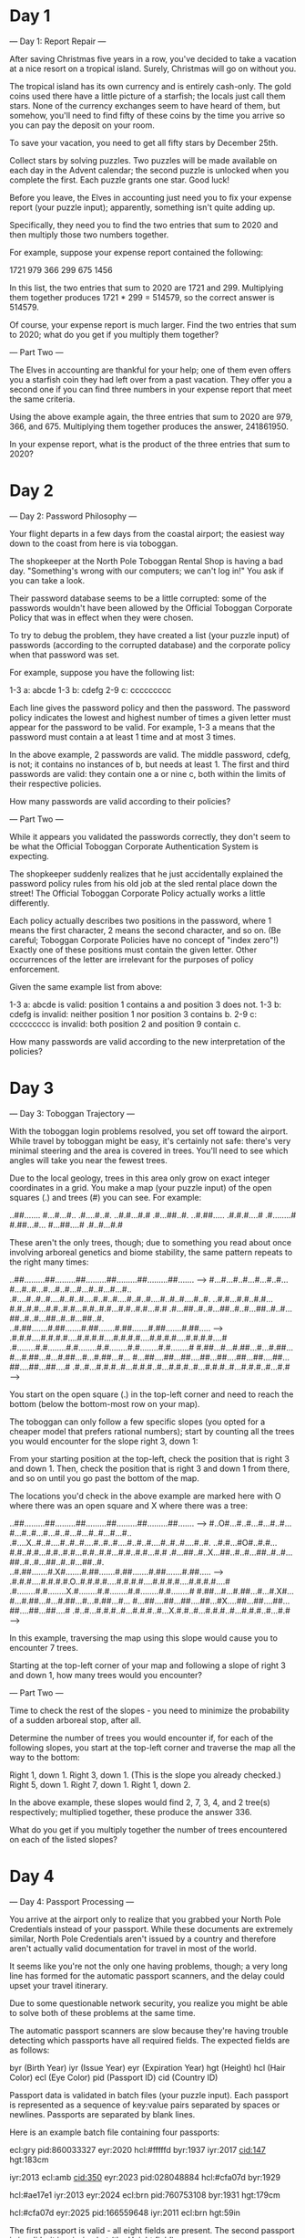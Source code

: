 * Day 1

--- Day 1: Report Repair ---

After saving Christmas five years in a row, you've decided to take a
vacation at a nice resort on a tropical island. Surely, Christmas will
go on without you.

The tropical island has its own currency and is entirely
cash-only. The gold coins used there have a little picture of a
starfish; the locals just call them stars. None of the currency
exchanges seem to have heard of them, but somehow, you'll need to find
fifty of these coins by the time you arrive so you can pay the deposit
on your room.

To save your vacation, you need to get all fifty stars by December 25th.

Collect stars by solving puzzles. Two puzzles will be made available
on each day in the Advent calendar; the second puzzle is unlocked when
you complete the first. Each puzzle grants one star. Good luck!

Before you leave, the Elves in accounting just need you to fix your
expense report (your puzzle input); apparently, something isn't quite
adding up.

Specifically, they need you to find the two entries that sum to 2020
and then multiply those two numbers together.

For example, suppose your expense report contained the following:

1721
979
366
299
675
1456

In this list, the two entries that sum to 2020 are 1721
and 299. Multiplying them together produces 1721 * 299 = 514579, so
the correct answer is 514579.

Of course, your expense report is much larger. Find the two entries
that sum to 2020; what do you get if you multiply them together?

--- Part Two ---

The Elves in accounting are thankful for your help; one of them even
offers you a starfish coin they had left over from a past
vacation. They offer you a second one if you can find three numbers in
your expense report that meet the same criteria.

Using the above example again, the three entries that sum to 2020 are
979, 366, and 675. Multiplying them together produces the
answer, 241861950.

In your expense report, what is the product of the three entries that
sum to 2020?

* Day 2

--- Day 2: Password Philosophy ---

Your flight departs in a few days from the coastal airport; the
easiest way down to the coast from here is via toboggan.

The shopkeeper at the North Pole Toboggan Rental Shop is having a bad
day. "Something's wrong with our computers; we can't log in!" You ask
if you can take a look.

Their password database seems to be a little corrupted: some of the
passwords wouldn't have been allowed by the Official Toboggan
Corporate Policy that was in effect when they were chosen.

To try to debug the problem, they have created a list (your puzzle
input) of passwords (according to the corrupted database) and the
corporate policy when that password was set.

For example, suppose you have the following list:

1-3 a: abcde
1-3 b: cdefg
2-9 c: ccccccccc

Each line gives the password policy and then the password. The
password policy indicates the lowest and highest number of times a
given letter must appear for the password to be valid. For example,
1-3 a means that the password must contain a at least 1 time and at
most 3 times.

In the above example, 2 passwords are valid. The middle password,
cdefg, is not; it contains no instances of b, but needs at
least 1. The first and third passwords are valid: they contain one a
or nine c, both within the limits of their respective policies.

How many passwords are valid according to their policies?

--- Part Two ---

While it appears you validated the passwords correctly, they don't
seem to be what the Official Toboggan Corporate Authentication System
is expecting.

The shopkeeper suddenly realizes that he just accidentally explained
the password policy rules from his old job at the sled rental place
down the street! The Official Toboggan Corporate Policy actually works
a little differently.

Each policy actually describes two positions in the password, where 1
means the first character, 2 means the second character, and so
on. (Be careful; Toboggan Corporate Policies have no concept of "index
zero"!) Exactly one of these positions must contain the given
letter. Other occurrences of the letter are irrelevant for the
purposes of policy enforcement.

Given the same example list from above:

    1-3 a: abcde is valid: position 1 contains a and position 3 does not.
    1-3 b: cdefg is invalid: neither position 1 nor position 3 contains b.
    2-9 c: ccccccccc is invalid: both position 2 and position 9 contain c.

How many passwords are valid according to the new interpretation of the policies?

* Day 3

--- Day 3: Toboggan Trajectory ---

With the toboggan login problems resolved, you set off toward the
airport. While travel by toboggan might be easy, it's certainly not
safe: there's very minimal steering and the area is covered in
trees. You'll need to see which angles will take you near the fewest
trees.

Due to the local geology, trees in this area only grow on exact
integer coordinates in a grid. You make a map (your puzzle input) of
the open squares (.) and trees (#) you can see. For example:

..##.......
#...#...#..
.#....#..#.
..#.#...#.#
.#...##..#.
..#.##.....
.#.#.#....#
.#........#
#.##...#...
#...##....#
.#..#...#.#

These aren't the only trees, though; due to something you read about
once involving arboreal genetics and biome stability, the same pattern
repeats to the right many times:

..##.........##.........##.........##.........##.........##.......  --->
#...#...#..#...#...#..#...#...#..#...#...#..#...#...#..#...#...#..
.#....#..#..#....#..#..#....#..#..#....#..#..#....#..#..#....#..#.
..#.#...#.#..#.#...#.#..#.#...#.#..#.#...#.#..#.#...#.#..#.#...#.#
.#...##..#..#...##..#..#...##..#..#...##..#..#...##..#..#...##..#.
..#.##.......#.##.......#.##.......#.##.......#.##.......#.##.....  --->
.#.#.#....#.#.#.#....#.#.#.#....#.#.#.#....#.#.#.#....#.#.#.#....#
.#........#.#........#.#........#.#........#.#........#.#........#
#.##...#...#.##...#...#.##...#...#.##...#...#.##...#...#.##...#...
#...##....##...##....##...##....##...##....##...##....##...##....#
.#..#...#.#.#..#...#.#.#..#...#.#.#..#...#.#.#..#...#.#.#..#...#.#  --->

You start on the open square (.) in the top-left corner and need to
reach the bottom (below the bottom-most row on your map).

The toboggan can only follow a few specific slopes (you opted for a
cheaper model that prefers rational numbers); start by counting all
the trees you would encounter for the slope right 3, down 1:

From your starting position at the top-left, check the position that
is right 3 and down 1. Then, check the position that is right 3 and
down 1 from there, and so on until you go past the bottom of the map.

The locations you'd check in the above example are marked here with O
where there was an open square and X where there was a tree:

..##.........##.........##.........##.........##.........##.......  --->
#..O#...#..#...#...#..#...#...#..#...#...#..#...#...#..#...#...#..
.#....X..#..#....#..#..#....#..#..#....#..#..#....#..#..#....#..#.
..#.#...#O#..#.#...#.#..#.#...#.#..#.#...#.#..#.#...#.#..#.#...#.#
.#...##..#..X...##..#..#...##..#..#...##..#..#...##..#..#...##..#.
..#.##.......#.X#.......#.##.......#.##.......#.##.......#.##.....  --->
.#.#.#....#.#.#.#.O..#.#.#.#....#.#.#.#....#.#.#.#....#.#.#.#....#
.#........#.#........X.#........#.#........#.#........#.#........#
#.##...#...#.##...#...#.X#...#...#.##...#...#.##...#...#.##...#...
#...##....##...##....##...#X....##...##....##...##....##...##....#
.#..#...#.#.#..#...#.#.#..#...X.#.#..#...#.#.#..#...#.#.#..#...#.#  --->

In this example, traversing the map using this slope would cause you
to encounter 7 trees.

Starting at the top-left corner of your map and following a slope of
right 3 and down 1, how many trees would you encounter?

--- Part Two ---

Time to check the rest of the slopes - you need to minimize the
probability of a sudden arboreal stop, after all.

Determine the number of trees you would encounter if, for each of the
following slopes, you start at the top-left corner and traverse the
map all the way to the bottom:

    Right 1, down 1.
    Right 3, down 1. (This is the slope you already checked.)
    Right 5, down 1.
    Right 7, down 1.
    Right 1, down 2.

In the above example, these slopes would find 2, 7, 3, 4, and 2
tree(s) respectively; multiplied together, these produce the
answer 336.

What do you get if you multiply together the number of trees
encountered on each of the listed slopes?

* Day 4

--- Day 4: Passport Processing ---

You arrive at the airport only to realize that you grabbed your North
Pole Credentials instead of your passport. While these documents are
extremely similar, North Pole Credentials aren't issued by a country
and therefore aren't actually valid documentation for travel in most
of the world.

It seems like you're not the only one having problems, though; a very
long line has formed for the automatic passport scanners, and the
delay could upset your travel itinerary.

Due to some questionable network security, you realize you might be
able to solve both of these problems at the same time.

The automatic passport scanners are slow because they're having
trouble detecting which passports have all required fields. The
expected fields are as follows:

    byr (Birth Year)
    iyr (Issue Year)
    eyr (Expiration Year)
    hgt (Height)
    hcl (Hair Color)
    ecl (Eye Color)
    pid (Passport ID)
    cid (Country ID)

Passport data is validated in batch files (your puzzle input). Each
passport is represented as a sequence of key:value pairs separated by
spaces or newlines. Passports are separated by blank lines.

Here is an example batch file containing four passports:

ecl:gry pid:860033327 eyr:2020 hcl:#fffffd
byr:1937 iyr:2017 cid:147 hgt:183cm

iyr:2013 ecl:amb cid:350 eyr:2023 pid:028048884
hcl:#cfa07d byr:1929

hcl:#ae17e1 iyr:2013
eyr:2024
ecl:brn pid:760753108 byr:1931
hgt:179cm

hcl:#cfa07d eyr:2025 pid:166559648
iyr:2011 ecl:brn hgt:59in

The first passport is valid - all eight fields are present. The second
passport is invalid - it is missing hgt (the Height field).

The third passport is interesting; the only missing field is cid, so
it looks like data from North Pole Credentials, not a passport at all!
Surely, nobody would mind if you made the system temporarily ignore
missing cid fields. Treat this "passport" as valid.

The fourth passport is missing two fields, cid and byr. Missing cid is
fine, but missing any other field is not, so this passport is invalid.

According to the above rules, your improved system would report 2
valid passports.

Count the number of valid passports - those that have all required
fields. Treat cid as optional. In your batch file, how many passports
are valid?

--- Part Two ---

The line is moving more quickly now, but you overhear airport security
talking about how passports with invalid data are getting
through. Better add some data validation, quick!

You can continue to ignore the cid field, but each other field has
strict rules about what values are valid for automatic validation:

    byr (Birth Year) - four digits; at least 1920 and at most 2002.
    iyr (Issue Year) - four digits; at least 2010 and at most 2020.
    eyr (Expiration Year) - four digits; at least 2020 and at most 2030.
    hgt (Height) - a number followed by either cm or in:
        If cm, the number must be at least 150 and at most 193.
        If in, the number must be at least 59 and at most 76.
    hcl (Hair Color) - a # followed by exactly six characters 0-9 or a-f.
    ecl (Eye Color) - exactly one of: amb blu brn gry grn hzl oth.
    pid (Passport ID) - a nine-digit number, including leading zeroes.
    cid (Country ID) - ignored, missing or not.

Your job is to count the passports where all required fields are both
present and valid according to the above rules. Here are some example
values:

byr valid:   2002
byr invalid: 2003

hgt valid:   60in
hgt valid:   190cm
hgt invalid: 190in
hgt invalid: 190

hcl valid:   #123abc
hcl invalid: #123abz
hcl invalid: 123abc

ecl valid:   brn
ecl invalid: wat

pid valid:   000000001
pid invalid: 0123456789

Here are some invalid passports:

eyr:1972 cid:100
hcl:#18171d ecl:amb hgt:170 pid:186cm iyr:2018 byr:1926

iyr:2019
hcl:#602927 eyr:1967 hgt:170cm
ecl:grn pid:012533040 byr:1946

hcl:dab227 iyr:2012
ecl:brn hgt:182cm pid:021572410 eyr:2020 byr:1992 cid:277

hgt:59cm ecl:zzz
eyr:2038 hcl:74454a iyr:2023
pid:3556412378 byr:2007

Here are some valid passports:

pid:087499704 hgt:74in ecl:grn iyr:2012 eyr:2030 byr:1980
hcl:#623a2f

eyr:2029 ecl:blu cid:129 byr:1989
iyr:2014 pid:896056539 hcl:#a97842 hgt:165cm

hcl:#888785
hgt:164cm byr:2001 iyr:2015 cid:88
pid:545766238 ecl:hzl
eyr:2022

iyr:2010 hgt:158cm hcl:#b6652a ecl:blu byr:1944 eyr:2021 pid:093154719

Count the number of valid passports - those that have all required
fields and valid values. Continue to treat cid as optional. In your
batch file, how many passports are valid?

* Day 5

--- Day 5: Binary Boarding ---

You board your plane only to discover a new problem: you dropped your
boarding pass! You aren't sure which seat is yours, and all of the
flight attendants are busy with the flood of people that suddenly made
it through passport control.

You write a quick program to use your phone's camera to scan all of
the nearby boarding passes (your puzzle input); perhaps you can find
your seat through process of elimination.

Instead of zones or groups, this airline uses binary space
partitioning to seat people. A seat might be specified like
FBFBBFFRLR, where F means "front", B means "back", L means "left", and
R means "right".

The first 7 characters will either be F or B; these specify exactly
one of the 128 rows on the plane (numbered 0 through 127). Each letter
tells you which half of a region the given seat is in. Start with the
whole list of rows; the first letter indicates whether the seat is in
the front (0 through 63) or the back (64 through 127). The next letter
indicates which half of that region the seat is in, and so on until
you're left with exactly one row.

For example, consider just the first seven characters of FBFBBFFRLR:

    Start by considering the whole range, rows 0 through 127.
    F means to take the lower half, keeping rows 0 through 63.
    B means to take the upper half, keeping rows 32 through 63.
    F means to take the lower half, keeping rows 32 through 47.
    B means to take the upper half, keeping rows 40 through 47.
    B keeps rows 44 through 47.
    F keeps rows 44 through 45.
    The final F keeps the lower of the two, row 44.

The last three characters will be either L or R; these specify exactly
one of the 8 columns of seats on the plane (numbered 0 through 7). The
same process as above proceeds again, this time with only three
steps. L means to keep the lower half, while R means to keep the upper
half.

For example, consider just the last 3 characters of FBFBBFFRLR:

    Start by considering the whole range, columns 0 through 7.
    R means to take the upper half, keeping columns 4 through 7.
    L means to take the lower half, keeping columns 4 through 5.
    The final R keeps the upper of the two, column 5.

So, decoding FBFBBFFRLR reveals that it is the seat at row 44, column 5.

Every seat also has a unique seat ID: multiply the row by 8, then add
the column. In this example, the seat has ID 44 * 8 + 5 = 357.

Here are some other boarding passes:

    BFFFBBFRRR: row 70, column 7, seat ID 567.
    FFFBBBFRRR: row 14, column 7, seat ID 119.
    BBFFBBFRLL: row 102, column 4, seat ID 820.

As a sanity check, look through your list of boarding passes. What is
the highest seat ID on a boarding pass?

--- Part Two ---

Ding! The "fasten seat belt" signs have turned on. Time to find your
seat.

It's a completely full flight, so your seat should be the only missing
boarding pass in your list. However, there's a catch: some of the
seats at the very front and back of the plane don't exist on this
aircraft, so they'll be missing from your list as well.

Your seat wasn't at the very front or back, though; the seats with IDs
+1 and -1 from yours will be in your list.

What is the ID of your seat?

* Day 6

--- Day 6: Custom Customs ---

As your flight approaches the regional airport where you'll switch to
a much larger plane, customs declaration forms are distributed to the
passengers.

The form asks a series of 26 yes-or-no questions marked a through
z. All you need to do is identify the questions for which anyone in
your group answers "yes". Since your group is just you, this doesn't
take very long.

However, the person sitting next to you seems to be experiencing a
language barrier and asks if you can help. For each of the people in
their group, you write down the questions for which they answer "yes",
one per line. For example:

abcx
abcy
abcz

In this group, there are 6 questions to which anyone answered "yes":
a, b, c, x, y, and z. (Duplicate answers to the same question don't
count extra; each question counts at most once.)

Another group asks for your help, then another, and eventually you've
collected answers from every group on the plane (your puzzle
input). Each group's answers are separated by a blank line, and within
each group, each person's answers are on a single line. For example:

abc

a
b
c

ab
ac

a
a
a
a

b

This list represents answers from five groups:

    The first group contains one person who answered "yes" to 3 questions: a, b, and c.
    The second group contains three people; combined, they answered "yes" to 3 questions: a, b, and c.
    The third group contains two people; combined, they answered "yes" to 3 questions: a, b, and c.
    The fourth group contains four people; combined, they answered "yes" to only 1 question, a.
    The last group contains one person who answered "yes" to only 1 question, b.

In this example, the sum of these counts is 3 + 3 + 3 + 1 + 1 = 11.

For each group, count the number of questions to which anyone answered
"yes". What is the sum of those counts?

--- Part Two ---

As you finish the last group's customs declaration, you notice that
you misread one word in the instructions:

You don't need to identify the questions to which anyone answered
"yes"; you need to identify the questions to which everyone answered
"yes"!

Using the same example as above:

abc

a
b
c

ab
ac

a
a
a
a

b

This list represents answers from five groups:

    In the first group, everyone (all 1 person) answered "yes" to 3 questions: a, b, and c.
    In the second group, there is no question to which everyone answered "yes".
    In the third group, everyone answered yes to only 1 question, a. Since some people did not answer "yes" to b or c, they don't count.
    In the fourth group, everyone answered yes to only 1 question, a.
    In the fifth group, everyone (all 1 person) answered "yes" to 1 question, b.

In this example, the sum of these counts is 3 + 0 + 1 + 1 + 1 = 6.

For each group, count the number of questions to which everyone
answered "yes". What is the sum of those counts?

* Day 7

--- Day 7: Handy Haversacks ---

You land at the regional airport in time for your next flight. In
fact, it looks like you'll even have time to grab some food: all
flights are currently delayed due to issues in luggage processing.

Due to recent aviation regulations, many rules (your puzzle input) are
being enforced about bags and their contents; bags must be color-coded
and must contain specific quantities of other color-coded
bags. Apparently, nobody responsible for these regulations considered
how long they would take to enforce!

For example, consider the following rules:

light red bags contain 1 bright white bag, 2 muted yellow bags.
dark orange bags contain 3 bright white bags, 4 muted yellow bags.
bright white bags contain 1 shiny gold bag.
muted yellow bags contain 2 shiny gold bags, 9 faded blue bags.
shiny gold bags contain 1 dark olive bag, 2 vibrant plum bags.
dark olive bags contain 3 faded blue bags, 4 dotted black bags.
vibrant plum bags contain 5 faded blue bags, 6 dotted black bags.
faded blue bags contain no other bags.
dotted black bags contain no other bags.

These rules specify the required contents for 9 bag types. In this
example, every faded blue bag is empty, every vibrant plum bag
contains 11 bags (5 faded blue and 6 dotted black), and so on.

You have a shiny gold bag. If you wanted to carry it in at least one
other bag, how many different bag colors would be valid for the
outermost bag? (In other words: how many colors can, eventually,
contain at least one shiny gold bag?)

In the above rules, the following options would be available to you:

    A bright white bag, which can hold your shiny gold bag directly.
    A muted yellow bag, which can hold your shiny gold bag directly, plus some other bags.
    A dark orange bag, which can hold bright white and muted yellow bags, either of which could then hold your shiny gold bag.
    A light red bag, which can hold bright white and muted yellow bags, either of which could then hold your shiny gold bag.

So, in this example, the number of bag colors that can eventually
contain at least one shiny gold bag is 4.

How many bag colors can eventually contain at least one shiny gold
bag? (The list of rules is quite long; make sure you get all of it.)

--- Part Two ---

It's getting pretty expensive to fly these days - not because of
ticket prices, but because of the ridiculous number of bags you need
to buy!

Consider again your shiny gold bag and the rules from the above example:

    faded blue bags contain 0 other bags.
    dotted black bags contain 0 other bags.
    vibrant plum bags contain 11 other bags: 5 faded blue bags and 6 dotted black bags.
    dark olive bags contain 7 other bags: 3 faded blue bags and 4 dotted black bags.

So, a single shiny gold bag must contain 1 dark olive bag (and the 7
bags within it) plus 2 vibrant plum bags (and the 11 bags within each
of those): 1 + 1*7 + 2 + 2*11 = 32 bags!

Of course, the actual rules have a small chance of going several
levels deeper than this example; be sure to count all of the bags,
even if the nesting becomes topologically impractical!

Here's another example:

shiny gold bags contain 2 dark red bags.
dark red bags contain 2 dark orange bags.
dark orange bags contain 2 dark yellow bags.
dark yellow bags contain 2 dark green bags.
dark green bags contain 2 dark blue bags.
dark blue bags contain 2 dark violet bags.
dark violet bags contain no other bags.

In this example, a single shiny gold bag must contain 126 other bags.

How many individual bags are required inside your single shiny gold bag?

* Day 8

--- Day 8: Handheld Halting ---

Your flight to the major airline hub reaches cruising altitude without
incident. While you consider checking the in-flight menu for one of
those drinks that come with a little umbrella, you are interrupted by
the kid sitting next to you.

Their handheld game console won't turn on! They ask if you can take a
look.

You narrow the problem down to a strange infinite loop in the boot
code (your puzzle input) of the device. You should be able to fix it,
but first you need to be able to run the code in isolation.

The boot code is represented as a text file with one instruction per
line of text. Each instruction consists of an operation (acc, jmp, or
nop) and an argument (a signed number like +4 or -20).

    - acc increases or decreases a single global value called the
      accumulator by the value given in the argument. For example, acc
      +7 would increase the accumulator by 7. The accumulator starts
      at 0. After an acc instruction, the instruction immediately
      below it is executed next.
    - jmp jumps to a new instruction relative to itself. The next
      instruction to execute is found using the argument as an offset
      from the jmp instruction; for example, jmp +2 would skip the
      next instruction, jmp +1 would continue to the instruction
      immediately below it, and jmp -20 would cause the instruction 20
      lines above to be executed next.
    - nop stands for No OPeration - it does nothing. The instruction
      immediately below it is executed next.

For example, consider the following program:

nop +0
acc +1
jmp +4
acc +3
jmp -3
acc -99
acc +1
jmp -4
acc +6

These instructions are visited in this order:

nop +0  | 1
acc +1  | 2, 8(!)
jmp +4  | 3
acc +3  | 6
jmp -3  | 7
acc -99 |
acc +1  | 4
jmp -4  | 5
acc +6  |

First, the nop +0 does nothing. Then, the accumulator is increased
from 0 to 1 (acc +1) and jmp +4 sets the next instruction to the other
acc +1 near the bottom. After it increases the accumulator from 1 to
2, jmp -4 executes, setting the next instruction to the only acc
+3. It sets the accumulator to 5, and jmp -3 causes the program to
continue back at the first acc +1.

This is an infinite loop: with this sequence of jumps, the program
will run forever. The moment the program tries to run any instruction
a second time, you know it will never terminate.

Immediately before the program would run an instruction a second time,
the value in the accumulator is 5.

Run your copy of the boot code. Immediately before any instruction is
executed a second time, what value is in the accumulator?

--- Part Two ---

After some careful analysis, you believe that exactly one instruction
is corrupted.

Somewhere in the program, either a jmp is supposed to be a nop, or a
nop is supposed to be a jmp. (No acc instructions were harmed in the
corruption of this boot code.)

The program is supposed to terminate by attempting to execute an
instruction immediately after the last instruction in the file. By
changing exactly one jmp or nop, you can repair the boot code and make
it terminate correctly.

For example, consider the same program from above:

nop +0
acc +1
jmp +4
acc +3
jmp -3
acc -99
acc +1
jmp -4
acc +6

If you change the first instruction from nop +0 to jmp +0, it would
create a single-instruction infinite loop, never leaving that
instruction. If you change almost any of the jmp instructions, the
program will still eventually find another jmp instruction and loop
forever.

However, if you change the second-to-last instruction (from jmp -4 to
nop -4), the program terminates! The instructions are visited in this
order:

nop +0  | 1
acc +1  | 2
jmp +4  | 3
acc +3  |
jmp -3  |
acc -99 |
acc +1  | 4
nop -4  | 5
acc +6  | 6

After the last instruction (acc +6), the program terminates by
attempting to run the instruction below the last instruction in the
file. With this change, after the program terminates, the accumulator
contains the value 8 (acc +1, acc +1, acc +6).

Fix the program so that it terminates normally by changing exactly one
jmp (to nop) or nop (to jmp). What is the value of the accumulator
after the program terminates?

* Day 9

--- Day 9: Encoding Error ---

With your neighbor happily enjoying their video game, you turn your
attention to an open data port on the little screen in the seat in
front of you.

Though the port is non-standard, you manage to connect it to your
computer through the clever use of several paperclips. Upon
connection, the port outputs a series of numbers (your puzzle input).

The data appears to be encrypted with the eXchange-Masking Addition
System (XMAS) which, conveniently for you, is an old cypher with an
important weakness.

XMAS starts by transmitting a preamble of 25 numbers. After that, each
number you receive should be the sum of any two of the 25 immediately
previous numbers. The two numbers will have different values, and
there might be more than one such pair.

For example, suppose your preamble consists of the numbers 1 through
25 in a random order. To be valid, the next number must be the sum of
two of those numbers:

    26 would be a valid next number, as it could be 1 plus 25 (or many other pairs, like 2 and 24).
    49 would be a valid next number, as it is the sum of 24 and 25.
    100 would not be valid; no two of the previous 25 numbers sum to 100.
    50 would also not be valid; although 25 appears in the previous 25 numbers, the two numbers in the pair must be different.

Suppose the 26th number is 45, and the first number (no longer an
option, as it is more than 25 numbers ago) was 20. Now, for the next
number to be valid, there needs to be some pair of numbers among 1-19,
21-25, or 45 that add up to it:

    26 would still be a valid next number, as 1 and 25 are still within the previous 25 numbers.
    65 would not be valid, as no two of the available numbers sum to it.
    64 and 66 would both be valid, as they are the result of 19+45 and 21+45 respectively.

Here is a larger example which only considers the previous 5 numbers
(and has a preamble of length 5):

35
20
15
25
47
40
62
55
65
95
102
117
150
182
127
219
299
277
309
576

In this example, after the 5-number preamble, almost every number is
the sum of two of the previous 5 numbers; the only number that does
not follow this rule is 127.

The first step of attacking the weakness in the XMAS data is to find
the first number in the list (after the preamble) which is not the sum
of two of the 25 numbers before it. What is the first number that does
not have this property?

--- Part Two ---

The final step in breaking the XMAS encryption relies on the invalid
number you just found: you must find a contiguous set of at least two
numbers in your list which sum to the invalid number from step 1.

Again consider the above example:

35
20
15
25
47
40
62
55
65
95
102
117
150
182
127
219
299
277
309
576

In this list, adding up all of the numbers from 15 through 40 produces
the invalid number from step 1, 127. (Of course, the contiguous set of
numbers in your actual list might be much longer.)

To find the encryption weakness, add together the smallest and largest
number in this contiguous range; in this example, these are 15 and 47,
producing 62.

What is the encryption weakness in your XMAS-encrypted list of
numbers?

* Day 10

--- Day 10: Adapter Array ---

Patched into the aircraft's data port, you discover weather forecasts
of a massive tropical storm. Before you can figure out whether it will
impact your vacation plans, however, your device suddenly turns off!

Its battery is dead.

You'll need to plug it in. There's only one problem: the charging
outlet near your seat produces the wrong number of jolts. Always
prepared, you make a list of all of the joltage adapters in your bag.

Each of your joltage adapters is rated for a specific output joltage
(your puzzle input). Any given adapter can take an input 1, 2, or 3
jolts lower than its rating and still produce its rated output
joltage.

In addition, your device has a built-in joltage adapter rated for 3
jolts higher than the highest-rated adapter in your bag. (If your
adapter list were 3, 9, and 6, your device's built-in adapter would be
rated for 12 jolts.)

Treat the charging outlet near your seat as having an effective
joltage rating of 0.

Since you have some time to kill, you might as well test all of your
adapters. Wouldn't want to get to your resort and realize you can't
even charge your device!

If you use every adapter in your bag at once, what is the distribution
of joltage differences between the charging outlet, the adapters, and
your device?

For example, suppose that in your bag, you have adapters with the
following joltage ratings:

16
10
15
5
1
11
7
19
6
12
4

With these adapters, your device's built-in joltage adapter would be
rated for 19 + 3 = 22 jolts, 3 higher than the highest-rated adapter.

Because adapters can only connect to a source 1-3 jolts lower than its
rating, in order to use every adapter, you'd need to choose them like
this:

    - The charging outlet has an effective rating of 0 jolts, so the
      only adapters that could connect to it directly would need to
      have a joltage rating of 1, 2, or 3 jolts. Of these, only one
      you have is an adapter rated 1 jolt (difference of 1).
    - From your 1-jolt rated adapter, the only choice is your 4-jolt
      rated adapter (difference of 3).
    - From the 4-jolt rated adapter, the adapters rated 5, 6, or 7 are
      valid choices. However, in order to not skip any adapters, you
      have to pick the adapter rated 5 jolts (difference of 1).
    - Similarly, the next choices would need to be the adapter rated 6
      and then the adapter rated 7 (with difference of 1 and 1).
    - The only adapter that works with the 7-jolt rated adapter is the
      one rated 10 jolts (difference of 3).
    - From 10, the choices are 11 or 12; choose 11 (difference of 1)
      and then 12 (difference of 1).
    - After 12, only valid adapter has a rating of 15 (difference of
      3), then 16 (difference of 1), then 19 (difference of 3).
    - Finally, your device's built-in adapter is always 3 higher than
      the highest adapter, so its rating is 22 jolts (always a
      difference of 3).

In this example, when using every adapter, there are 7 differences of
1 jolt and 5 differences of 3 jolts.

Here is a larger example:

28
33
18
42
31
14
46
20
48
47
24
23
49
45
19
38
39
11
1
32
25
35
8
17
7
9
4
2
34
10
3

In this larger example, in a chain that uses all of the adapters,
there are 22 differences of 1 jolt and 10 differences of 3 jolts.

Find a chain that uses all of your adapters to connect the charging
outlet to your device's built-in adapter and count the joltage
differences between the charging outlet, the adapters, and your
device. What is the number of 1-jolt differences multiplied by the
number of 3-jolt differences?

--- Part Two ---

To completely determine whether you have enough adapters, you'll need
to figure out how many different ways they can be arranged. Every
arrangement needs to connect the charging outlet to your device. The
previous rules about when adapters can successfully connect still
apply.

The first example above (the one that starts with 16, 10, 15) supports
the following arrangements:

(0), 1, 4, 5, 6, 7, (10)
(0), 1, 4, 6, 7, (10)
(0), 1, 4, 7, (10)
(0), 1, 4, 5, 7, (10)

(0), 1, 4, 5, 6, 7, 10, 11, 12, 15, 16, 19, (22)
(0), 1, 4, 5, 6, 7, 10, 12, 15, 16, 19, (22)
(0), 1, 4, 5, 7, 10, 11, 12, 15, 16, 19, (22)
(0), 1, 4, 5, 7, 10, 12, 15, 16, 19, (22)
(0), 1, 4, 6, 7, 10, 11, 12, 15, 16, 19, (22)
(0), 1, 4, 6, 7, 10, 12, 15, 16, 19, (22)
(0), 1, 4, 7, 10, 11, 12, 15, 16, 19, (22)
(0), 1, 4, 7, 10, 12, 15, 16, 19, (22)

(The charging outlet and your device's built-in adapter are shown in
parentheses.) Given the adapters from the first example, the total
number of arrangements that connect the charging outlet to your device
is 8.

The second example above (the one that starts with 28, 33, 18) has
many arrangements. Here are a few:

(0), 1, 2, 3, 4, 7, 8, 9, 10, 11, 14, 17, 18, 19, 20, 23, 24, 25, 28, 31,
32, 33, 34, 35, 38, 39, 42, 45, 46, 47, 48, 49, (52)

(0), 1, 2, 3, 4, 7, 8, 9, 10, 11, 14, 17, 18, 19, 20, 23, 24, 25, 28, 31,
32, 33, 34, 35, 38, 39, 42, 45, 46, 47, 49, (52)

(0), 1, 2, 3, 4, 7, 8, 9, 10, 11, 14, 17, 18, 19, 20, 23, 24, 25, 28, 31,
32, 33, 34, 35, 38, 39, 42, 45, 46, 48, 49, (52)

(0), 1, 2, 3, 4, 7, 8, 9, 10, 11, 14, 17, 18, 19, 20, 23, 24, 25, 28, 31,
32, 33, 34, 35, 38, 39, 42, 45, 46, 49, (52)

(0), 1, 2, 3, 4, 7, 8, 9, 10, 11, 14, 17, 18, 19, 20, 23, 24, 25, 28, 31,
32, 33, 34, 35, 38, 39, 42, 45, 47, 48, 49, (52)

(0), 3, 4, 7, 10, 11, 14, 17, 20, 23, 25, 28, 31, 34, 35, 38, 39, 42, 45,
46, 48, 49, (52)

(0), 3, 4, 7, 10, 11, 14, 17, 20, 23, 25, 28, 31, 34, 35, 38, 39, 42, 45,
46, 49, (52)

(0), 3, 4, 7, 10, 11, 14, 17, 20, 23, 25, 28, 31, 34, 35, 38, 39, 42, 45,
47, 48, 49, (52)

(0), 3, 4, 7, 10, 11, 14, 17, 20, 23, 25, 28, 31, 34, 35, 38, 39, 42, 45,
47, 49, (52)

(0), 3, 4, 7, 10, 11, 14, 17, 20, 23, 25, 28, 31, 34, 35, 38, 39, 42, 45,
48, 49, (52)

In total, this set of adapters can connect the charging outlet to your
device in 19208 distinct arrangements.

You glance back down at your bag and try to remember why you brought
so many adapters; there must be more than a trillion valid ways to
arrange them! Surely, there must be an efficient way to count the
arrangements.

What is the total number of distinct ways you can arrange the adapters
to connect the charging outlet to your device?

* Day 11

--- Day 11: Seating System ---

Your plane lands with plenty of time to spare. The final leg of your
journey is a ferry that goes directly to the tropical island where you
can finally start your vacation. As you reach the waiting area to
board the ferry, you realize you're so early, nobody else has even
arrived yet!

By modeling the process people use to choose (or abandon) their seat
in the waiting area, you're pretty sure you can predict the best place
to sit. You make a quick map of the seat layout (your puzzle input).

The seat layout fits neatly on a grid. Each position is either floor
(.), an empty seat (L), or an occupied seat (#). For example, the
initial seat layout might look like this:

L.LL.LL.LL
LLLLLLL.LL
L.L.L..L..
LLLL.LL.LL
L.LL.LL.LL
L.LLLLL.LL
..L.L.....
LLLLLLLLLL
L.LLLLLL.L
L.LLLLL.LL

Now, you just need to model the people who will be arriving
shortly. Fortunately, people are entirely predictable and always
follow a simple set of rules. All decisions are based on the number of
occupied seats adjacent to a given seat (one of the eight positions
immediately up, down, left, right, or diagonal from the seat). The
following rules are applied to every seat simultaneously:

    - If a seat is empty (L) and there are no occupied seats adjacent
      to it, the seat becomes occupied.
    - If a seat is occupied (#) and four or more seats adjacent to it
      are also occupied, the seat becomes empty.
    - Otherwise, the seat's state does not change.

Floor (.) never changes; seats don't move, and nobody sits on the
floor.

After one round of these rules, every seat in the example layout
becomes occupied:

#.##.##.##
#######.##
#.#.#..#..
####.##.##
#.##.##.##
#.#####.##
..#.#.....
##########
#.######.#
#.#####.##

After a second round, the seats with four or more occupied adjacent
seats become empty again:

#.LL.L#.##
#LLLLLL.L#
L.L.L..L..
#LLL.LL.L#
#.LL.LL.LL
#.LLLL#.##
..L.L.....
#LLLLLLLL#
#.LLLLLL.L
#.#LLLL.##

This process continues for three more rounds:

#.##.L#.##
#L###LL.L#
L.#.#..#..
#L##.##.L#
#.##.LL.LL
#.###L#.##
..#.#.....
#L######L#
#.LL###L.L
#.#L###.##

#.#L.L#.##
#LLL#LL.L#
L.L.L..#..
#LLL.##.L#
#.LL.LL.LL
#.LL#L#.##
..L.L.....
#L#LLLL#L#
#.LLLLLL.L
#.#L#L#.##

#.#L.L#.##
#LLL#LL.L#
L.#.L..#..
#L##.##.L#
#.#L.LL.LL
#.#L#L#.##
..L.L.....
#L#L##L#L#
#.LLLLLL.L
#.#L#L#.##

At this point, something interesting happens: the chaos stabilizes and
further applications of these rules cause no seats to change state!
Once people stop moving around, you count 37 occupied seats.

Simulate your seating area by applying the seating rules repeatedly
until no seats change state. How many seats end up occupied?

--- Part Two ---

As soon as people start to arrive, you realize your mistake. People
don't just care about adjacent seats - they care about the first seat
they can see in each of those eight directions!

Now, instead of considering just the eight immediately adjacent seats,
consider the first seat in each of those eight directions. For
example, the empty seat below would see eight occupied seats:

.......#.
...#.....
.#.......
.........
..#L....#
....#....
.........
#........
...#.....

The leftmost empty seat below would only see one empty seat, but
cannot see any of the occupied ones:

.............
.L.L.#.#.#.#.
.............

The empty seat below would see no occupied seats:

.##.##.
#.#.#.#
##...##
...L...
##...##
#.#.#.#
.##.##.

Also, people seem to be more tolerant than you expected: it now takes
five or more visible occupied seats for an occupied seat to become
empty (rather than four or more from the previous rules). The other
rules still apply: empty seats that see no occupied seats become
occupied, seats matching no rule don't change, and floor never
changes.

Given the same starting layout as above, these new rules cause the
seating area to shift around as follows:

L.LL.LL.LL
LLLLLLL.LL
L.L.L..L..
LLLL.LL.LL
L.LL.LL.LL
L.LLLLL.LL
..L.L.....
LLLLLLLLLL
L.LLLLLL.L
L.LLLLL.LL

#.##.##.##
#######.##
#.#.#..#..
####.##.##
#.##.##.##
#.#####.##
..#.#.....
##########
#.######.#
#.#####.##

#.LL.LL.L#
#LLLLLL.LL
L.L.L..L..
LLLL.LL.LL
L.LL.LL.LL
L.LLLLL.LL
..L.L.....
LLLLLLLLL#
#.LLLLLL.L
#.LLLLL.L#

#.L#.##.L#
#L#####.LL
L.#.#..#..
##L#.##.##
#.##.#L.##
#.#####.#L
..#.#.....
LLL####LL#
#.L#####.L
#.L####.L#

#.L#.L#.L#
#LLLLLL.LL
L.L.L..#..
##LL.LL.L#
L.LL.LL.L#
#.LLLLL.LL
..L.L.....
LLLLLLLLL#
#.LLLLL#.L
#.L#LL#.L#

#.L#.L#.L#
#LLLLLL.LL
L.L.L..#..
##L#.#L.L#
L.L#.#L.L#
#.L####.LL
..#.#.....
LLL###LLL#
#.LLLLL#.L
#.L#LL#.L#

#.L#.L#.L#
#LLLLLL.LL
L.L.L..#..
##L#.#L.L#
L.L#.LL.L#
#.LLLL#.LL
..#.L.....
LLL###LLL#
#.LLLLL#.L
#.L#LL#.L#

Again, at this point, people stop shifting around and the seating area
reaches equilibrium. Once this occurs, you count 26 occupied seats.

Given the new visibility method and the rule change for occupied seats
becoming empty, once equilibrium is reached, how many seats end up
occupied?

* Day 12

--- Day 12: Rain Risk ---

Your ferry made decent progress toward the island, but the storm came
in faster than anyone expected. The ferry needs to take evasive
actions!

Unfortunately, the ship's navigation computer seems to be
malfunctioning; rather than giving a route directly to safety, it
produced extremely circuitous instructions. When the captain uses the
PA system to ask if anyone can help, you quickly volunteer.

The navigation instructions (your puzzle input) consists of a sequence
of single-character actions paired with integer input values. After
staring at them for a few minutes, you work out what they probably
mean:

    - Action N means to move north by the given value.
    - Action S means to move south by the given value.
    - Action E means to move east by the given value.
    - Action W means to move west by the given value.
    - Action L means to turn left the given number of degrees.
    - Action R means to turn right the given number of degrees.
    - Action F means to move forward by the given value in the
      direction the ship is currently facing.

The ship starts by facing east. Only the L and R actions change the
direction the ship is facing. (That is, if the ship is facing east and
the next instruction is N10, the ship would move north 10 units, but
would still move east if the following action were F.)

For example:

F10
N3
F7
R90
F11

These instructions would be handled as follows:

    - F10 would move the ship 10 units east (because the ship starts
      by facing east) to east 10, north 0.
    - N3 would move the ship 3 units north to east 10, north 3.
    - F7 would move the ship another 7 units east (because the ship is
      still facing east) to east 17, north 3.
    - R90 would cause the ship to turn right by 90 degrees and face
      south; it remains at east 17, north 3.
    - F11 would move the ship 11 units south to east 17, south 8.

At the end of these instructions, the ship's Manhattan distance (sum
of the absolute values of its east/west position and its north/south
position) from its starting position is 17 + 8 = 25.

Figure out where the navigation instructions lead. What is the
Manhattan distance between that location and the ship's starting
position?

--- Part Two ---

Before you can give the destination to the captain, you realize that
the actual action meanings were printed on the back of the
instructions the whole time.

Almost all of the actions indicate how to move a waypoint which is
relative to the ship's position:

    - Action N means to move the waypoint north by the given value.
    - Action S means to move the waypoint south by the given value.
    - Action E means to move the waypoint east by the given value.
    - Action W means to move the waypoint west by the given value.
    - Action L means to rotate the waypoint around the ship left
      (counter-clockwise) the given number of degrees.
    - Action R means to rotate the waypoint around the ship right
      (clockwise) the given number of degrees.
    - Action F means to move forward to the waypoint a number of times
      equal to the given value.

The waypoint starts 10 units east and 1 unit north relative to the
ship. The waypoint is relative to the ship; that is, if the ship
moves, the waypoint moves with it.

For example, using the same instructions as above:

    - F10 moves the ship to the waypoint 10 times (a total of 100
      units east and 10 units north), leaving the ship at east 100,
      north 10. The waypoint stays 10 units east and 1 unit north of
      the ship.
    - N3 moves the waypoint 3 units north to 10 units east and 4 units
      north of the ship. The ship remains at east 100, north 10.
    - F7 moves the ship to the waypoint 7 times (a total of 70 units
      east and 28 units north), leaving the ship at east 170,
      north 38. The waypoint stays 10 units east and 4 units north of
      the ship.
    - R90 rotates the waypoint around the ship clockwise 90 degrees,
      moving it to 4 units east and 10 units south of the ship. The
      ship remains at east 170, north 38.
    - F11 moves the ship to the waypoint 11 times (a total of 44 units
      east and 110 units south), leaving the ship at east 214,
      south 72. The waypoint stays 4 units east and 10 units south of
      the ship.

After these operations, the ship's Manhattan distance from its
starting position is 214 + 72 = 286.

Figure out where the navigation instructions actually lead. What is
the Manhattan distance between that location and the ship's starting
position?

* Day 13

--- Day 13: Shuttle Search ---

Your ferry can make it safely to a nearby port, but it won't get much
further. When you call to book another ship, you discover that no
ships embark from that port to your vacation island. You'll need to
get from the port to the nearest airport.

Fortunately, a shuttle bus service is available to bring you from the
sea port to the airport! Each bus has an ID number that also indicates
how often the bus leaves for the airport.

Bus schedules are defined based on a timestamp that measures the
number of minutes since some fixed reference point in the past. At
timestamp 0, every bus simultaneously departed from the sea
port. After that, each bus travels to the airport, then various other
locations, and finally returns to the sea port to repeat its journey
forever.

The time this loop takes a particular bus is also its ID number: the
bus with ID 5 departs from the sea port at timestamps 0, 5, 10, 15,
and so on. The bus with ID 11 departs at 0, 11, 22, 33, and so on. If
you are there when the bus departs, you can ride that bus to the
airport!

Your notes (your puzzle input) consist of two lines. The first line is
your estimate of the earliest timestamp you could depart on a bus. The
second line lists the bus IDs that are in service according to the
shuttle company; entries that show x must be out of service, so you
decide to ignore them.

To save time once you arrive, your goal is to figure out the earliest
bus you can take to the airport. (There will be exactly one such bus.)

For example, suppose you have the following notes:

939
7,13,x,x,59,x,31,19

Here, the earliest timestamp you could depart is 939, and the bus IDs
in service are 7, 13, 59, 31, and 19. Near timestamp 939, these bus
IDs depart at the times marked D:

time   bus 7   bus 13  bus 59  bus 31  bus 19
929      .       .       .       .       .
930      .       .       .       D       .
931      D       .       .       .       D
932      .       .       .       .       .
933      .       .       .       .       .
934      .       .       .       .       .
935      .       .       .       .       .
936      .       D       .       .       .
937      .       .       .       .       .
938      D       .       .       .       .
939      .       .       .       .       .
940      .       .       .       .       .
941      .       .       .       .       .
942      .       .       .       .       .
943      .       .       .       .       .
944      .       .       D       .       .
945      D       .       .       .       .
946      .       .       .       .       .
947      .       .       .       .       .
948      .       .       .       .       .
949      .       D       .       .       .

The earliest bus you could take is bus ID 59. It doesn't depart until
timestamp 944, so you would need to wait 944 - 939 = 5 minutes before
it departs. Multiplying the bus ID by the number of minutes you'd need
to wait gives 295.

What is the ID of the earliest bus you can take to the airport
multiplied by the number of minutes you'll need to wait for that bus?

--- Part Two ---

The shuttle company is running a contest: one gold coin for anyone
that can find the earliest timestamp such that the first bus ID
departs at that time and each subsequent listed bus ID departs at that
subsequent minute. (The first line in your input is no longer
relevant.)

For example, suppose you have the same list of bus IDs as above:

7,13,x,x,59,x,31,19

An x in the schedule means there are no constraints on what bus IDs
must depart at that time.

This means you are looking for the earliest timestamp (called t) such that:

    - Bus ID 7 departs at timestamp t.
    - Bus ID 13 departs one minute after timestamp t.
    - There are no requirements or restrictions on departures at two
      or three minutes after timestamp t.
    - Bus ID 59 departs four minutes after timestamp t.
    - There are no requirements or restrictions on departures at five
      minutes after timestamp t.
    - Bus ID 31 departs six minutes after timestamp t.
    - Bus ID 19 departs seven minutes after timestamp t.

The only bus departures that matter are the listed bus IDs at their
specific offsets from t. Those bus IDs can depart at other times, and
other bus IDs can depart at those times. For example, in the list
above, because bus ID 19 must depart seven minutes after the timestamp
at which bus ID 7 departs, bus ID 7 will always also be departing with
bus ID 19 at seven minutes after timestamp t.

In this example, the earliest timestamp at which this occurs is 1068781:

time     bus 7   bus 13  bus 59  bus 31  bus 19
1068773    .       .       .       .       .
1068774    D       .       .       .       .
1068775    .       .       .       .       .
1068776    .       .       .       .       .
1068777    .       .       .       .       .
1068778    .       .       .       .       .
1068779    .       .       .       .       .
1068780    .       .       .       .       .
1068781    D       .       .       .       .
1068782    .       D       .       .       .
1068783    .       .       .       .       .
1068784    .       .       .       .       .
1068785    .       .       D       .       .
1068786    .       .       .       .       .
1068787    .       .       .       D       .
1068788    D       .       .       .       D
1068789    .       .       .       .       .
1068790    .       .       .       .       .
1068791    .       .       .       .       .
1068792    .       .       .       .       .
1068793    .       .       .       .       .
1068794    .       .       .       .       .
1068795    D       D       .       .       .
1068796    .       .       .       .       .
1068797    .       .       .       .       .

In the above example, bus ID 7 departs at timestamp 1068788 (seven
minutes after t). This is fine; the only requirement on that minute is
that bus ID 19 departs then, and it does.

Here are some other examples:

    The earliest timestamp that matches the list 17,x,13,19 is 3417.
    67,7,59,61 first occurs at timestamp 754018.
    67,x,7,59,61 first occurs at timestamp 779210.
    67,7,x,59,61 first occurs at timestamp 1261476.
    1789,37,47,1889 first occurs at timestamp 1202161486.

However, with so many bus IDs in your list, surely the actual earliest
timestamp will be larger than 100000000000000!

What is the earliest timestamp such that all of the listed bus IDs
depart at offsets matching their positions in the list?

* Day 14

--- Day 14: Docking Data ---

As your ferry approaches the sea port, the captain asks for your help
again. The computer system that runs this port isn't compatible with
the docking program on the ferry, so the docking parameters aren't
being correctly initialized in the docking program's memory.

After a brief inspection, you discover that the sea port's computer
system uses a strange bitmask system in its initialization
program. Although you don't have the correct decoder chip handy, you
can emulate it in software!

The initialization program (your puzzle input) can either update the
bitmask or write a value to memory. Values and memory addresses are
both 36-bit unsigned integers. For example, ignoring bitmasks for a
moment, a line like mem[8] = 11 would write the value 11 to memory
address 8.

The bitmask is always given as a string of 36 bits, written with the
most significant bit (representing 2^35) on the left and the least
significant bit (2^0, that is, the 1s bit) on the right. The current
bitmask is applied to values immediately before they are written to
memory: a 0 or 1 overwrites the corresponding bit in the value, while
an X leaves the bit in the value unchanged.

For example, consider the following program:

mask = XXXXXXXXXXXXXXXXXXXXXXXXXXXXX1XXXX0X
mem[8] = 11
mem[7] = 101
mem[8] = 0

This program starts by specifying a bitmask (mask = ....). The mask it
specifies will overwrite two bits in every written value: the 2s bit
is overwritten with 0, and the 64s bit is overwritten with 1.

The program then attempts to write the value 11 to memory
address 8. By expanding everything out to individual bits, the mask is
applied as follows:

value:  000000000000000000000000000000001011  (decimal 11)
mask:   XXXXXXXXXXXXXXXXXXXXXXXXXXXXX1XXXX0X
result: 000000000000000000000000000001001001  (decimal 73)

So, because of the mask, the value 73 is written to memory address 8
instead. Then, the program tries to write 101 to address 7:

value:  000000000000000000000000000001100101  (decimal 101)
mask:   XXXXXXXXXXXXXXXXXXXXXXXXXXXXX1XXXX0X
result: 000000000000000000000000000001100101  (decimal 101)

This time, the mask has no effect, as the bits it overwrote were
already the values the mask tried to set. Finally, the program tries
to write 0 to address 8:

value:  000000000000000000000000000000000000  (decimal 0)
mask:   XXXXXXXXXXXXXXXXXXXXXXXXXXXXX1XXXX0X
result: 000000000000000000000000000001000000  (decimal 64)

64 is written to address 8 instead, overwriting the value that was
there previously.

To initialize your ferry's docking program, you need the sum of all
values left in memory after the initialization program completes. (The
entire 36-bit address space begins initialized to the value 0 at every
address.) In the above example, only two values in memory are not
zero - 101 (at address 7) and 64 (at address 8) - producing a sum
of 165.

Execute the initialization program. What is the sum of all values left
in memory after it completes?

